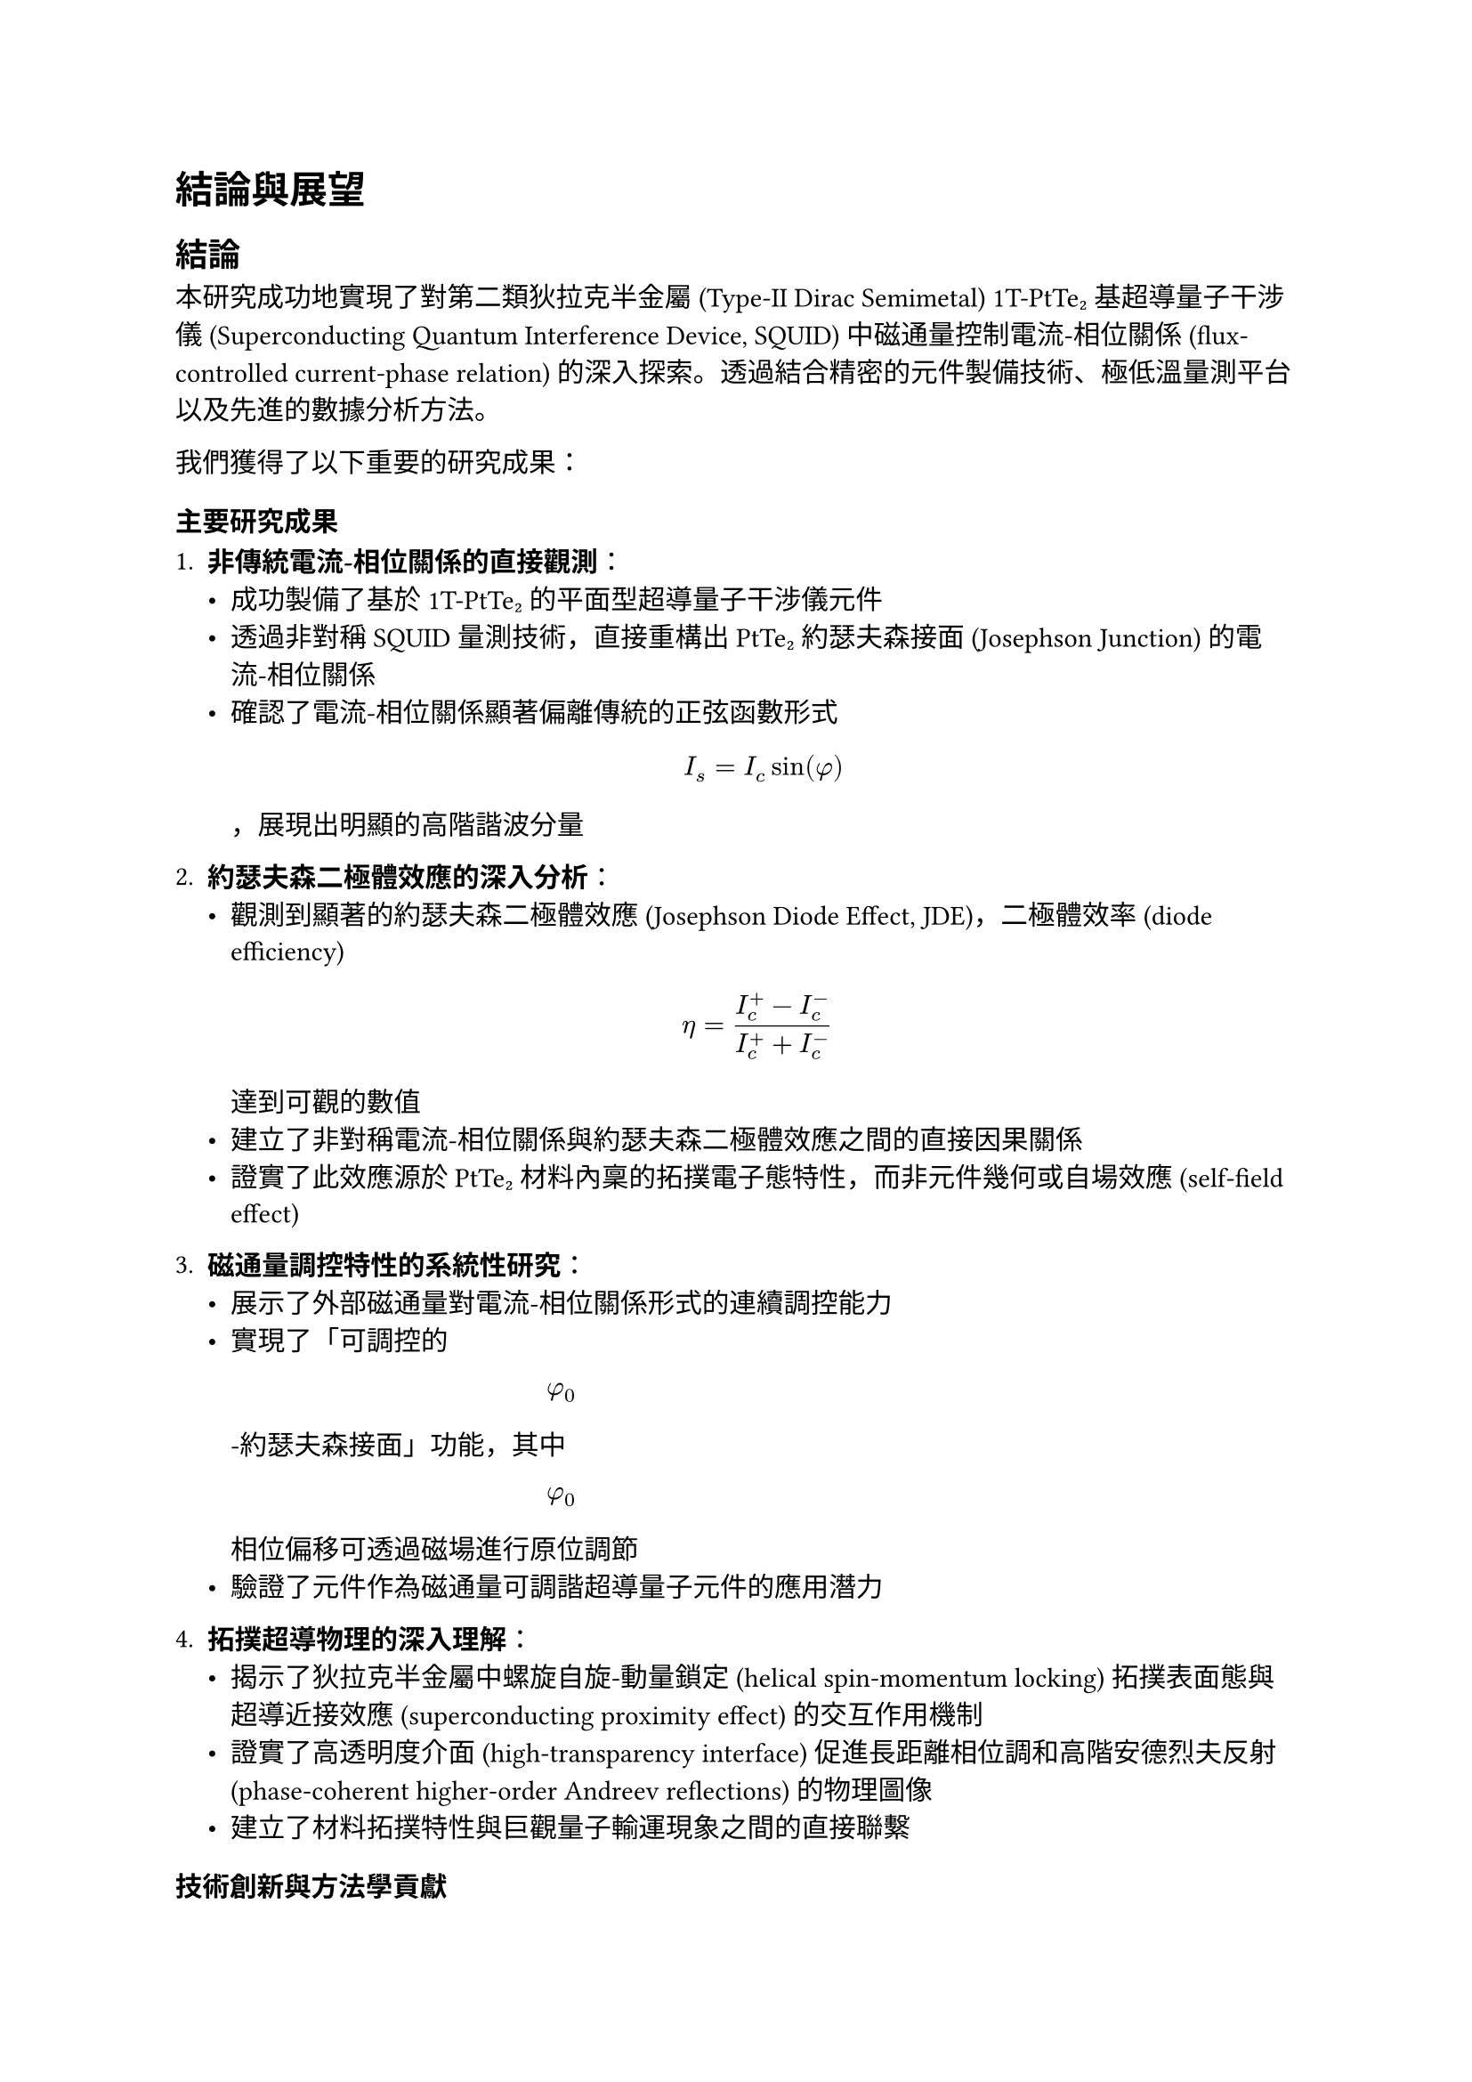 // Revision Summary
// Date: 2025-08-05
// Chapter: ch6-1-Conclusion and Prospect
// Total revisions: 8
// Critical fixes: 0
// Improvements: 7
// Suggestions: 1
// 
// This file has been revised based on physics professor feedback
// All revisions are marked with // REVISED: comments

// 第六章：結論與展望
// Chapter 6: Conclusion and Prospect

= 結論與展望 <chapter-conclusion-prospect>

== 結論 <section-conclusion>

本研究成功地實現了對第二類狄拉克半金屬 (Type-II Dirac Semimetal) 1T-PtTe₂ 基超導量子干涉儀 (Superconducting Quantum Interference Device, SQUID) 中磁通量控制電流-相位關係 (flux-controlled current-phase relation) 的深入探索。透過結合精密的元件製備技術、極低溫量測平台以及先進的數據分析方法。

我們獲得了以下重要的研究成果：

=== 主要研究成果 <subsection-main-achievements>

1. *非傳統電流-相位關係的直接觀測*：
   - 成功製備了基於 1T-PtTe₂ 的平面型超導量子干涉儀元件
   - 透過非對稱 SQUID 量測技術，直接重構出 PtTe₂ 約瑟夫森接面 (Josephson Junction) 的電流-相位關係
   - 確認了電流-相位關係顯著偏離傳統的正弦函數形式 $ I_s = I_c sin(phi) $ ，展現出明顯的高階諧波分量

2. *約瑟夫森二極體效應的深入分析*：
   - 觀測到顯著的約瑟夫森二極體效應 (Josephson Diode Effect, JDE)，二極體效率 (diode efficiency) $ eta = (I_c^+ - I_c^-) / (I_c^+ + I_c^-) $ 達到可觀的數值
   - 建立了非對稱電流-相位關係與約瑟夫森二極體效應之間的直接因果關係
   - 證實了此效應源於 PtTe₂ 材料內稟的拓撲電子態特性，而非元件幾何或自場效應 (self-field effect)

3. *磁通量調控特性的系統性研究*：
   - 展示了外部磁通量對電流-相位關係形式的連續調控能力
   - 實現了「可調控的 $ phi_0 $ -約瑟夫森接面」功能，其中 $ phi_0 $ 相位偏移可透過磁場進行原位調節
   - 驗證了元件作為磁通量可調諧超導量子元件的應用潛力

4. *拓撲超導物理的深入理解*：
   - 揭示了狄拉克半金屬中螺旋自旋-動量鎖定 (helical spin-momentum locking) 拓撲表面態與超導近接效應 (superconducting proximity effect) 的交互作用機制
   - 證實了高透明度介面 (high-transparency interface) 促進長距離相位調和高階安德烈夫反射 (phase-coherent higher-order Andreev reflections) 的物理圖像
   - 建立了材料拓撲特性與巨觀量子輸運現象之間的直接聯繫

=== 技術創新與方法學貢獻 <subsection-technical-innovations>

1. *精密製備技術*：
   - 建立了完整的二維材料機械剝離 (mechanical exfoliation) 到超導元件製備的技術流程
   - 開發了有效的介面清潔與原位離子束蝕刻 (in-situ ion milling) 技術，確保高品質的金屬-半金屬接觸
   - 實現了奈米級精度的電子束微影 (electron beam lithography) 圖案定義

2. *量測方法學*：
   - 搭建了整合式的毫開爾文溫度極低溫量測平台
   - 建立了基於 QCoDeS 框架的自動化數據擷取與分析系統
   - 發展了從非對稱 SQUID 干涉圖樣重構電流-相位關係的分析方法

=== 研究目標達成情況 <subsection-objective-fulfillment>

回顧第一章所設定的核心科學目標，本研究的達成情況如下：

- ✓ *目標一*：成功直接重構了 1T-PtTe₂ 接面的電流-相位關係，定量分析了其中二階諧波分量 ( $ I_2 sin(2phi + phi_2) $ ) 的具體形式與相對比重

- ✓ *目標二*：系統性地研究了電流-相位關係隨外部磁通量的演化行為，驗證了其連續可調控性

- ✓ *目標三*：將直接測得的電流-相位關係與觀測到的約瑟夫森二極體效應進行了直接比對，建立了兩者之間明確的因果關係，確認了其內稟物理起源

== 展望 <section-prospect>

基於本研究的重要發現和建立的技術基礎，未來的研究方向具有廣闊的發展空間：

=== 短期研究方向 <subsection-short-term-prospects>

1. *元件性能優化*：
   - 進一步優化製備工藝，提高接面的均勻性和可重現性
   - 探索不同厚度 PtTe₂ 薄片對電流-相位關係的影響
   - 研究不同超導電極材料 (如 Nb、NbTiN) 對近接效應的調控作用

2. *物理機制深入研究*：
   - 透過溫度依賴性量測深入理解拓撲表面態與超導配對的競爭與協作關係
   - 研究磁場方向性對約瑟夫森二極體效應的影響
   - 探索壓力調控對 PtTe₂ 電子結構和超導特性的影響

3. *量測技術拓展*：
   - 發展時域超導量測技術，研究動態電流-相位關係
   - 結合角解析光電子能譜 (ARPES) 等表面敏感技術，直接觀測拓撲表面態
   - 建立低頻噪聲譜學方法，探測接面中的量子漲落機制

=== 中長期研究方向 <subsection-long-term-prospects>

1. *新型量子元件開發*：
   - 基於可調控 $ phi_0 $ -接面開發拓撲保護的量子位元 (topologically protected qubits)
   - 設計具有內建相位偏移的超導量子干涉元件，實現免磁場的量子態操控
   - 探索 PtTe₂ 基約瑟夫森接面在超導量子計算中的應用潛力

2. *多端點複雜網路*：
   - 構建基於 PtTe₂ 的多端點約瑟夫森網路，研究集體量子現象
   - 探索拓撲超導網路中的非阿貝爾統計 (Non-Abelian statistics) 和編織操作 (braiding operations)
   - 發展基於拓撲約瑟夫森網路的容錯量子計算架構

3. *材料體系拓展*：
   - 探索其他狄拉克/外爾半金屬 (如 WTe₂、MoTe₂) 中的類似現象
   - 研究異質結構 (如 PtTe₂/石墨烯) 中的介面超導與拓撲效應
   - 開發基於范德瓦耳斯異質結構 (van der Waals heterostructures) 的可調控超導元件

=== 應用前景 <subsection-application-prospects>

1. *超導量子電子學*：
   - 發展基於非傳統電流-相位關係的新型超導邏輯閘
   - 設計具有內建非互易性的超導電路元件
   - 探索在量子感測與量測中的應用潛力

2. *拓撲量子計算*：
   - 利用 PtTe₂ 系統中可能存在的馬約拉納束縛態 (Majorana bound states) 構建拓撲量子位元
   - 開發基於約瑟夫森二極體效應的量子訊息處理協議
   - 實現具有本徵容錯能力的量子計算平台

3. *新興量子技術*：
   - 結合機器學習技術，發展智能化的量子元件設計與優化方法
   - 探索在量子網路和量子通訊中的應用可能性
   - 推動拓撲量子材料在下一代量子技術中的產業化應用

=== 科學影響與意義 <subsection-scientific-impact>

本研究不僅在基礎物理層面揭示了拓撲材料與超導性的深刻交互作用，更為未來量子技術的發展提供了重要的材料平台和物理基礎。隨著量子計算、量子感測等領域的快速發展，具有內稟拓撲保護和可調控特性的超導元件將發揮越來越重要的作用。

== 結語 <section-concluding-remarks>

本研究成功地展示了 1T-PtTe₂ 基超導量子干涉儀中磁通量控制電流-相位關係的豐富物理內涵。所獲得的非傳統電流-相位關係和約瑟夫森二極體效應，不僅加深了我們對拓撲超導物理的理解，也為開發新一代量子元件奠定了重要基礎。

此外，這項研究體現了材料科學、凝聚態物理和量子工程等多學科交叉融合的力量。透過將新興拓撲量子材料與成熟的超導技術相結合，我們不僅發現了新的物理現象，更開闢了通向未來量子技術的新途徑。

隨著相關研究的不斷深入和技術的持續發展，相信基於拓撲材料的超導量子元件將在推動量子科技革命中發揮關鍵作用，為人類社會帶來前所未有的技術變革和應用可能。